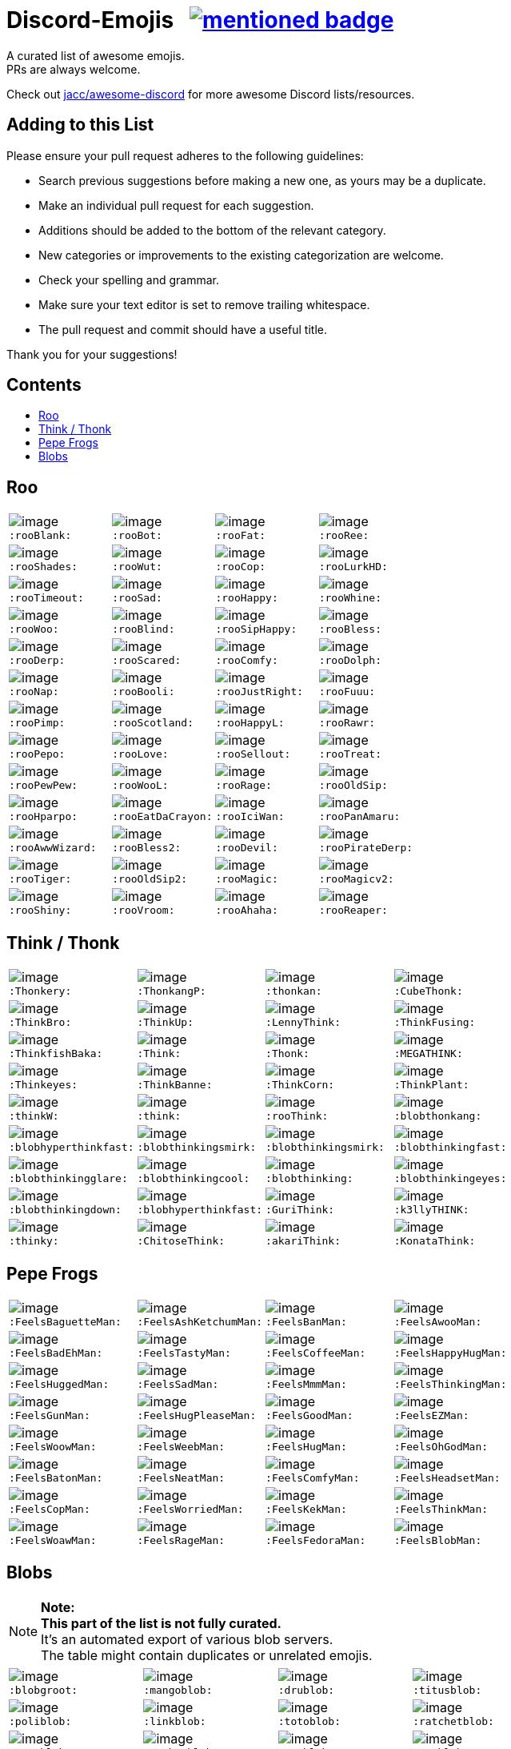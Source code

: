 :toc: macro
:toc-title:

[discrete]
[[discord-emojis]]
# Discord-Emojis {nbsp} image:https://awesome.re/mentioned-badge.svg[link=https://github.com/jacc/awesome-discord]

A curated list of awesome emojis. +
PRs are always welcome.

Check out https://github.com/jacc/awesome-discord[jacc/awesome-discord] for more awesome Discord lists/resources.

[discrete]
[[contributing]]
## Adding to this List

Please ensure your pull request adheres to the following guidelines:

- Search previous suggestions before making a new one, as yours may be a duplicate.
- Make an individual pull request for each suggestion.
- Additions should be added to the bottom of the relevant category.
- New categories or improvements to the existing categorization are welcome.
- Check your spelling and grammar.
- Make sure your text editor is set to remove trailing whitespace.
- The pull request and commit should have a useful title.

Thank you for your suggestions!

[discrete]
[[contents]]
## Contents
toc::[]

[[roo]]
## Roo

[halign="center",valign="middle",cols="^,^,^,^"]
|=======================================================================
|image:https://cdn.discordapp.com/emojis/353244916307984386.png[image] + 
`:rooBlank:`
|image:https://cdn.discordapp.com/emojis/353244939473125386.png[image] + 
`:rooBot:`
|image:https://cdn.discordapp.com/emojis/353244959534743555.png[image] + 
`:rooFat:`
|image:https://cdn.discordapp.com/emojis/353245022449172480.png[image] + 
`:rooRee:`
|image:https://cdn.discordapp.com/emojis/353245073150050324.png[image] + 
`:rooShades:`
|image:https://cdn.discordapp.com/emojis/353245119589122048.png[image] + 
`:rooWut:`
|image:https://cdn.discordapp.com/emojis/353245286803439618.png[image] + 
`:rooCop:`
|image:https://cdn.discordapp.com/emojis/353245305535332352.png[image] + 
`:rooLurkHD:`
|image:https://cdn.discordapp.com/emojis/353245343040667650.png[image] + 
`:rooTimeout:`
|image:https://cdn.discordapp.com/emojis/353245423219245056.png[image] + 
`:rooSad:`
|image:https://cdn.discordapp.com/emojis/353245434069909506.png[image] + 
`:rooHappy:`
|image:https://cdn.discordapp.com/emojis/353245452872712195.png[image] + 
`:rooWhine:`
|image:https://cdn.discordapp.com/emojis/353245495319199757.png[image] + 
`:rooWoo:`
|image:https://cdn.discordapp.com/emojis/353245533839818756.png[image] + 
`:rooBlind:`
|image:https://cdn.discordapp.com/emojis/353245585165516800.png[image] + 
`:rooSipHappy:`
|image:https://cdn.discordapp.com/emojis/353245612424298496.png[image] + 
`:rooBless:`
|image:https://cdn.discordapp.com/emojis/353245797024006154.png[image] + 
`:rooDerp:`
|image:https://cdn.discordapp.com/emojis/353245820629417994.png[image] + 
`:rooScared:`
|image:https://cdn.discordapp.com/emojis/353245837373079553.png[image] + 
`:rooComfy:`
|image:https://cdn.discordapp.com/emojis/353245858881470466.png[image] + 
`:rooDolph:`
|image:https://cdn.discordapp.com/emojis/353246379705106454.png[image] + 
`:rooNap:`
|image:https://cdn.discordapp.com/emojis/353246394070335491.png[image] + 
`:rooBooli:`
|image:https://cdn.discordapp.com/emojis/353247038802100225.png[image] + 
`:rooJustRight:`
|image:https://cdn.discordapp.com/emojis/353247047966654464.png[image] + 
`:rooFuuu:`
|image:https://cdn.discordapp.com/emojis/353247084935118859.png[image] + 
`:rooPimp:`
|image:https://cdn.discordapp.com/emojis/353247093290434560.png[image] + 
`:rooScotland:`
|image:https://cdn.discordapp.com/emojis/353248269218086922.png[image] + 
`:rooHappyL:`
|image:https://cdn.discordapp.com/emojis/354539217495261184.png[image] + 
`:rooRawr:`
|image:https://cdn.discordapp.com/emojis/361899970896592907.png[image] + 
`:rooPepo:`
|image:https://cdn.discordapp.com/emojis/361899978282762251.png[image] + 
`:rooLove:`
|image:https://cdn.discordapp.com/emojis/361899984502915082.png[image] + 
`:rooSellout:`
|image:https://cdn.discordapp.com/emojis/361899990907355154.png[image] + 
`:rooTreat:`
|image:https://cdn.discordapp.com/emojis/361900005872762880.png[image] + 
`:rooPewPew:`
|image:https://cdn.discordapp.com/emojis/361902674016206848.png[image] + 
`:rooWooL:`
|image:https://cdn.discordapp.com/emojis/362969304985108480.png[image] + 
`:rooRage:`
|image:https://cdn.discordapp.com/emojis/362969311565971456.png[image] + 
`:rooOldSip:`
|image:https://cdn.discordapp.com/emojis/362969326762065920.png[image] + 
`:rooHparpo:`
|image:https://cdn.discordapp.com/emojis/362969333636268034.png[image] + 
`:rooEatDaCrayon:`
|image:https://cdn.discordapp.com/emojis/362969747769262083.png[image] + 
`:rooIciWan:`
|image:https://cdn.discordapp.com/emojis/363334519371071488.png[image] + 
`:rooPanAmaru:`
|image:https://cdn.discordapp.com/emojis/366553230013890560.png[image] + 
`:rooAwwWizard:`
|image:https://cdn.discordapp.com/emojis/366553239572971531.png[image] + 
`:rooBless2:`
|image:https://cdn.discordapp.com/emojis/366553247466651648.png[image] + 
`:rooDevil:`
|image:https://cdn.discordapp.com/emojis/366553268362674176.png[image] + 
`:rooPirateDerp:`
|image:https://cdn.discordapp.com/emojis/368491849641492480.png[image] + 
`:rooTiger:`
|image:https://cdn.discordapp.com/emojis/368911036759408653.png[image] + 
`:rooOldSip2:`
|image:https://cdn.discordapp.com/emojis/373818877643063297.png[image] + 
`:rooMagic:`
|image:https://cdn.discordapp.com/emojis/373818884756602891.png[image] + 
`:rooMagicv2:`
|image:https://cdn.discordapp.com/emojis/373818902372941846.png[image] + 
`:rooShiny:`
|image:https://cdn.discordapp.com/emojis/373818927060615168.png[image] + 
`:rooVroom:`
|image:https://cdn.discordapp.com/emojis/373818935361011723.png[image] + 
`:rooAhaha:`
|image:https://cdn.discordapp.com/emojis/373819051438374912.png[image] + 
`:rooReaper:`
|=======================================================================

[[think]]
## Think / Thonk

[halign="center",valign="middle",cols="^,^,^,^"]
|=======================================================================
|image:https://cdn.discordapp.com/emojis/258419248202907650.png[image] + 
`:Thonkery:`
|image:https://cdn.discordapp.com/emojis/273748297309749258.png[image] + 
`:ThonkangP:`
|image:https://cdn.discordapp.com/emojis/299602199363846146.png[image] + 
`:thonkan:`
|image:https://cdn.discordapp.com/emojis/309374522442776577.png[image] + 
`:CubeThonk:`
|image:https://cdn.discordapp.com/emojis/309374525026467842.png[image] + 
`:ThinkBro:`
|image:https://cdn.discordapp.com/emojis/309374526263656449.png[image] + 
`:ThinkUp:`
|image:https://cdn.discordapp.com/emojis/309374527102517258.png[image] + 
`:LennyThink:`
|image:https://cdn.discordapp.com/emojis/309374527484329984.png[image] + 
`:ThinkFusing:`
|image:https://cdn.discordapp.com/emojis/353903871820693506.png[image] + 
`:ThinkfishBaka:`
|image:https://cdn.discordapp.com/emojis/356705655836508161.png[image] + 
`:Think:`
|image:https://cdn.discordapp.com/emojis/356936480221954048.png[image] + 
`:Thonk:`
|image:https://cdn.discordapp.com/emojis/356940908136235008.png[image] + 
`:MEGATHINK:`
|image:https://cdn.discordapp.com/emojis/356940986104152065.png[image] + 
`:Thinkeyes:`
|image:https://cdn.discordapp.com/emojis/359150978101936160.png[image] + 
`:ThinkBanne:`
|image:https://cdn.discordapp.com/emojis/359795335884832778.png[image] + 
`:ThinkCorn:`
|image:https://cdn.discordapp.com/emojis/362502581634859009.png[image] + 
`:ThinkPlant:`
|image:https://cdn.discordapp.com/emojis/368319852060082178.png[image] + 
`:thinkW:`
|image:https://cdn.discordapp.com/emojis/358589289090514954.png[image] + 
`:think:`
|image:https://cdn.discordapp.com/emojis/376427952705110016.png[image] + 
`:rooThink:`
|image:https://cdn.discordapp.com/emojis/317006804808630293.png[image] + 
`:blobthonkang:`
|image:https://cdn.discordapp.com/emojis/317006806310191115.png[image] + 
`:blobhyperthinkfast:`
|image:https://cdn.discordapp.com/emojis/317006497978777621.png[image] + 
`:blobthinkingsmirk:`
|image:https://cdn.discordapp.com/emojis/356833448763326474.png[image] + 
`:blobthinkingsmirk:`
|image:https://cdn.discordapp.com/emojis/317006502072287243.png[image] + 
`:blobthinkingfast:`
|image:https://cdn.discordapp.com/emojis/317006960161718273.png[image] + 
`:blobthinkingglare:`
|image:https://cdn.discordapp.com/emojis/317006649061801994.png[image] + 
`:blobthinkingcool:`
|image:https://cdn.discordapp.com/emojis/317006653285203978.png[image] + 
`:blobthinking:`
|image:https://cdn.discordapp.com/emojis/317006654803673109.png[image] + 
`:blobthinkingeyes:`
|image:https://cdn.discordapp.com/emojis/317006658670690305.png[image] + 
`:blobthinkingdown:`
|image:https://cdn.discordapp.com/emojis/357765371790491660.png[image] + 
`:blobhyperthinkfast:`
|image:https://cdn.discordapp.com/emojis/328161917493313546.png[image] + 
`:GuriThink:`
|image:https://cdn.discordapp.com/emojis/341946932639432704.png[image] + 
`:k3llyTHINK:`
|image:https://cdn.discordapp.com/emojis/283560481602535425.png[image] + 
`:thinky:`
|image:https://cdn.discordapp.com/emojis/278973234597199873.png[image] + 
`:ChitoseThink:`
|image:https://cdn.discordapp.com/emojis/356733130914267137.png[image] + 
`:akariThink:`
|image:https://cdn.discordapp.com/emojis/301100095838093322.png[image] + 
`:KonataThink:`
|=======================================================================


[[pepe-frogs]]
## Pepe Frogs

[halign="center",valign="middle",cols="^,^,^,^"]
|=======================================================================
|image:https://cdn.discordapp.com/emojis/357513102444593152.png[image] + 
`:FeelsBaguetteMan:`
|image:https://cdn.discordapp.com/emojis/357513102570553354.png[image] + 
`:FeelsAshKetchumMan:`
|image:https://cdn.discordapp.com/emojis/357513105665818627.png[image] + 
`:FeelsBanMan:`
|image:https://cdn.discordapp.com/emojis/357513110183084045.png[image] + 
`:FeelsAwooMan:`
|image:https://cdn.discordapp.com/emojis/357513110531211265.png[image] + 
`:FeelsBadEhMan:`
|image:https://cdn.discordapp.com/emojis/357513130089250820.png[image] + 
`:FeelsTastyMan:`
|image:https://cdn.discordapp.com/emojis/357513130852483074.png[image] + 
`:FeelsCoffeeMan:`
|image:https://cdn.discordapp.com/emojis/357513133264207882.png[image] + 
`:FeelsHappyHugMan:`
|image:https://cdn.discordapp.com/emojis/357513133339705345.png[image] + 
`:FeelsHuggedMan:`
|image:https://cdn.discordapp.com/emojis/357513135722332161.png[image] + 
`:FeelsSadMan:`
|image:https://cdn.discordapp.com/emojis/357513135831253002.png[image] + 
`:FeelsMmmMan:`
|image:https://cdn.discordapp.com/emojis/357513136074522624.png[image] + 
`:FeelsThinkingMan:`
|image:https://cdn.discordapp.com/emojis/357513136208740353.png[image] + 
`:FeelsGunMan:`
|image:https://cdn.discordapp.com/emojis/357513136460398596.png[image] + 
`:FeelsHugPleaseMan:`
|image:https://cdn.discordapp.com/emojis/357513136460529665.png[image] + 
`:FeelsGoodMan:`
|image:https://cdn.discordapp.com/emojis/357513136527376384.png[image] + 
`:FeelsEZMan:`
|image:https://cdn.discordapp.com/emojis/357513136925966336.png[image] + 
`:FeelsWoowMan:`
|image:https://cdn.discordapp.com/emojis/357513137164910595.png[image] + 
`:FeelsWeebMan:`
|image:https://cdn.discordapp.com/emojis/357513137270030336.png[image] + 
`:FeelsHugMan:`
|image:https://cdn.discordapp.com/emojis/357513138079268875.png[image] + 
`:FeelsOhGodMan:`
|image:https://cdn.discordapp.com/emojis/357513139270713347.png[image] + 
`:FeelsBatonMan:`
|image:https://cdn.discordapp.com/emojis/357513139320913932.png[image] + 
`:FeelsNeatMan:`
|image:https://cdn.discordapp.com/emojis/357513139367051265.png[image] + 
`:FeelsComfyMan:`
|image:https://cdn.discordapp.com/emojis/357513139484360705.png[image] + 
`:FeelsHeadsetMan:`
|image:https://cdn.discordapp.com/emojis/357513139560120330.png[image] + 
`:FeelsCopMan:`
|image:https://cdn.discordapp.com/emojis/357513139610320896.png[image] + 
`:FeelsWorriedMan:`
|image:https://cdn.discordapp.com/emojis/357513139627229185.png[image] + 
`:FeelsKekMan:`
|image:https://cdn.discordapp.com/emojis/357513139698532352.png[image] + 
`:FeelsThinkMan:`
|image:https://cdn.discordapp.com/emojis/357513139786481665.png[image] + 
`:FeelsWoawMan:`
|image:https://cdn.discordapp.com/emojis/357513139979550745.png[image] + 
`:FeelsRageMan:`
|image:https://cdn.discordapp.com/emojis/357513140629536768.png[image] + 
`:FeelsFedoraMan:`
|image:https://cdn.discordapp.com/emojis/357518422763896834.png[image] + 
`:FeelsBlobMan:`
|=======================================================================

[[blobs]]
## Blobs

[NOTE]
**Note:** +
**This part of the list is not fully curated.** +
It's an automated export of various blob servers. +
The table might contain duplicates or unrelated emojis.

[halign="center",valign="middle",cols="^,^,^,^"]
|=======================================================================
|image:https://cdn.discordapp.com/emojis/335226080426328065.png[image] + 
`:blobgroot:`
|image:https://cdn.discordapp.com/emojis/335226210315665409.png[image] + 
`:mangoblob:`
|image:https://cdn.discordapp.com/emojis/335226249515368458.png[image] + 
`:drublob:`
|image:https://cdn.discordapp.com/emojis/335226331241512961.png[image] + 
`:titusblob:`
|image:https://cdn.discordapp.com/emojis/350368081530322954.png[image] + 
`:poliblob:`
|image:https://cdn.discordapp.com/emojis/353149848884609025.png[image] + 
`:linkblob:`
|image:https://cdn.discordapp.com/emojis/353911718088278016.png[image] + 
`:totoblob:`
|image:https://cdn.discordapp.com/emojis/363774965046312960.png[image] + 
`:ratchetblob:`
|image:https://cdn.discordapp.com/emojis/363781565861462026.png[image] + 
`:arcablob:`
|image:https://cdn.discordapp.com/emojis/364746960474865664.png[image] + 
`:catbugblob:`
|image:https://cdn.discordapp.com/emojis/366605308979838988.png[image] + 
`:cupblob:`
|image:https://cdn.discordapp.com/emojis/366605311022202881.png[image] + 
`:mugblob:`
|image:https://cdn.discordapp.com/emojis/376757754335068160.png[image] + 
`:jackoblob:`
|image:https://cdn.discordapp.com/emojis/376757795166355468.png[image] + 
`:batleft:`
|image:https://cdn.discordapp.com/emojis/376757797154455553.png[image] + 
`:batblob:`
|image:https://cdn.discordapp.com/emojis/376757797871943681.png[image] + 
`:batright:`
|image:https://cdn.discordapp.com/emojis/306548605622157312.png[image] + 
`:blobbit:`
|image:https://cdn.discordapp.com/emojis/306548623120924672.png[image] + 
`:blobpenguin:`
|image:https://cdn.discordapp.com/emojis/306548827337523201.png[image] + 
`:shuublob:`
|image:https://cdn.discordapp.com/emojis/306548865174077451.png[image] + 
`:blobliz:`
|image:https://cdn.discordapp.com/emojis/306566673161519115.png[image] + 
`:jessblob:`
|image:https://cdn.discordapp.com/emojis/306614926405795840.png[image] + 
`:falcoblob:`
|image:https://cdn.discordapp.com/emojis/307957561494077440.png[image] + 
`:blobcil:`
|image:https://cdn.discordapp.com/emojis/312043908244701184.png[image] + 
`:thrallblob:`
|image:https://cdn.discordapp.com/emojis/318083381621424128.png[image] + 
`:dannyblob:`
|image:https://cdn.discordapp.com/emojis/320028541787963392.png[image] + 
`:jayblob:`
|image:https://cdn.discordapp.com/emojis/325610779783069696.png[image] + 
`:blobpaca:`
|image:https://cdn.discordapp.com/emojis/326447700734378000.png[image] + 
`:blobfruit:`
|image:https://cdn.discordapp.com/emojis/326463419840724993.png[image] + 
`:blobjiji:`
|image:https://cdn.discordapp.com/emojis/330111142770769921.png[image] + 
`:winnieblob:`
|image:https://cdn.discordapp.com/emojis/335222568237793280.png[image] + 
`:loonblob:`
|image:https://cdn.discordapp.com/emojis/335864679249346561.png[image] + 
`:mochi:`
|image:https://cdn.discordapp.com/emojis/335864726703570944.png[image] + 
`:glassbroc:`
|image:https://cdn.discordapp.com/emojis/353149646056456203.png[image] + 
`:targetblob:`
|image:https://cdn.discordapp.com/emojis/353881812399030282.png[image] + 
`:bobablob:`
|image:https://cdn.discordapp.com/emojis/365249545640345612.png[image] + 
`:moogleblob:`
|image:https://cdn.discordapp.com/emojis/376765506100789259.png[image] + 
`:snowflakeblob:`
|image:https://cdn.discordapp.com/emojis/376765556017332226.png[image] + 
`:polarblob:`
|image:https://cdn.discordapp.com/emojis/376765556835221514.png[image] + 
`:polarblobangry:`
|image:https://cdn.discordapp.com/emojis/376765600199999490.png[image] + 
`:snowmanblob:`
|image:https://cdn.discordapp.com/emojis/376765600766361600.png[image] + 
`:pengoblob:`
|image:https://cdn.discordapp.com/emojis/357766488909676545.png[image] + 
`:googlemuscleL:`
|image:https://cdn.discordapp.com/emojis/357766488993562627.png[image] + 
`:googlepenguin:`
|image:https://cdn.discordapp.com/emojis/357766489027117057.png[image] + 
`:googlecatheart:`
|image:https://cdn.discordapp.com/emojis/357766489073254412.png[image] + 
`:googlemuscleR:`
|image:https://cdn.discordapp.com/emojis/357766489094357003.png[image] + 
`:googlefire:`
|image:https://cdn.discordapp.com/emojis/357766489127911425.png[image] + 
`:googlewhale:`
|image:https://cdn.discordapp.com/emojis/357766489153077249.png[image] + 
`:pusheenblob:`
|image:https://cdn.discordapp.com/emojis/357766489278775306.png[image] + 
`:googlecake:`
|image:https://cdn.discordapp.com/emojis/357766489291620353.png[image] + 
`:nellyblob:`
|image:https://cdn.discordapp.com/emojis/357766489333563392.png[image] + 
`:kirbyblob:`
|image:https://cdn.discordapp.com/emojis/357766489346015232.png[image] + 
`:googleghost:`
|image:https://cdn.discordapp.com/emojis/357766489346015243.png[image] + 
`:blobpatrol:`
|image:https://cdn.discordapp.com/emojis/357766489383763968.png[image] + 
`:googlerabbit:`
|image:https://cdn.discordapp.com/emojis/357766489392152576.png[image] + 
`:googleturtle:`
|image:https://cdn.discordapp.com/emojis/357766489400410112.png[image] + 
`:wumpusblob:`
|image:https://cdn.discordapp.com/emojis/357766489433964544.png[image] + 
`:googlesnake:`
|image:https://cdn.discordapp.com/emojis/357766489501335552.png[image] + 
`:blobninja:`
|image:https://cdn.discordapp.com/emojis/357766489518112769.png[image] + 
`:googlesheep:`
|image:https://cdn.discordapp.com/emojis/357766489564119050.png[image] + 
`:googleredheart:`
|image:https://cdn.discordapp.com/emojis/357766489639747585.png[image] + 
`:blobross:`
|image:https://cdn.discordapp.com/emojis/357766489656393728.png[image] + 
`:bloboro:`
|image:https://cdn.discordapp.com/emojis/357766489756925952.png[image] + 
`:googlebee:`
|image:https://cdn.discordapp.com/emojis/357766489920634880.png[image] + 
`:nikoblob:`
|image:https://cdn.discordapp.com/emojis/357766489950126080.png[image] + 
`:googleblueheart:`
|image:https://cdn.discordapp.com/emojis/343465433833275403.png[image] + 
`:GreenTick:`
|image:https://cdn.discordapp.com/emojis/343465434055704576.png[image] + 
`:RedTick:`
|image:https://cdn.discordapp.com/emojis/357765371325054977.png[image] + 
`:blobpats:`
|image:https://cdn.discordapp.com/emojis/357765371404484609.png[image] + 
`:blobcheer:`
|image:https://cdn.discordapp.com/emojis/357765371563868171.png[image] + 
`:blobnomcookie:`
|image:https://cdn.discordapp.com/emojis/357765371568324620.png[image] + 
`:blobkissheart:`
|image:https://cdn.discordapp.com/emojis/357765371593490432.png[image] + 
`:blobblush:`
|image:https://cdn.discordapp.com/emojis/357765371639365634.png[image] + 
`:blobfacepalm:`
|image:https://cdn.discordapp.com/emojis/357765371723513858.png[image] + 
`:blobowo:`
|image:https://cdn.discordapp.com/emojis/357765371727708161.png[image] + 
`:blobwaitwhat:`
|image:https://cdn.discordapp.com/emojis/357765371731902465.png[image] + 
`:FeelsBlobMan:`
|image:https://cdn.discordapp.com/emojis/357765371748679681.png[image] + 
`:blobsweats:`
|image:https://cdn.discordapp.com/emojis/357765371769651201.png[image] + 
`:blobhammer:`
|image:https://cdn.discordapp.com/emojis/357765371773714433.png[image] + 
`:blobwoah:`
|image:https://cdn.discordapp.com/emojis/357765371777908736.png[image] + 
`:blobmelt:`
|image:https://cdn.discordapp.com/emojis/357765371781971969.png[image] + 
`:blobnom:`
|image:https://cdn.discordapp.com/emojis/357765371790491660.png[image] + 
`:blobhyperthinkfast:`
|image:https://cdn.discordapp.com/emojis/357765371790491668.png[image] + 
`:notlikeblob:`
|image:https://cdn.discordapp.com/emojis/357765371790491669.png[image] + 
`:blobthinkingeyes:`
|image:https://cdn.discordapp.com/emojis/357765371807399939.png[image] + 
`:thinkingwithblobs:`
|image:https://cdn.discordapp.com/emojis/357765371832303618.png[image] + 
`:blobsob:`
|image:https://cdn.discordapp.com/emojis/357765371857469440.png[image] + 
`:rainblob:`
|image:https://cdn.discordapp.com/emojis/357765371857469451.png[image] + 
`:blobwave:`
|image:https://cdn.discordapp.com/emojis/357765371861663744.png[image] + 
`:blobpolice:`
|image:https://cdn.discordapp.com/emojis/357765371895349251.png[image] + 
`:bloblul:`
|image:https://cdn.discordapp.com/emojis/357765371945680896.png[image] + 
`:blobnervous:`
|image:https://cdn.discordapp.com/emojis/357765371945811978.png[image] + 
`:blobuwu:`
|image:https://cdn.discordapp.com/emojis/357765371962589185.png[image] + 
`:blobthinkingfast:`
|image:https://cdn.discordapp.com/emojis/357765371970715648.png[image] + 
`:blobglare:`
|image:https://cdn.discordapp.com/emojis/357765371970977792.png[image] + 
`:blobderpy:`
|image:https://cdn.discordapp.com/emojis/357765371987623936.png[image] + 
`:blobhyperthink:`
|image:https://cdn.discordapp.com/emojis/357765372050538496.png[image] + 
`:blobpopcorn:`
|image:https://cdn.discordapp.com/emojis/357765372109389824.png[image] + 
`:blobthinkingglare:`
|image:https://cdn.discordapp.com/emojis/357765372138749952.png[image] + 
`:blobthinking:`
|image:https://cdn.discordapp.com/emojis/357765372172042241.png[image] + 
`:blobthonkang:`
|image:https://cdn.discordapp.com/emojis/357765372281225226.png[image] + 
`:blobshrug:`
|image:https://cdn.discordapp.com/emojis/357765372742467594.png[image] + 
`:blobthinkingdown:`
|image:https://cdn.discordapp.com/emojis/357765372742598656.png[image] + 
`:blob0w0:`
|image:https://cdn.discordapp.com/emojis/357765372813901824.png[image] + 
`:blobokhand:`
|image:https://cdn.discordapp.com/emojis/357767364118315008.png[image] + 
`:bolb:`
|image:https://cdn.discordapp.com/emojis/357766406088949761.png[image] + 
`:blobconfounded:`
|image:https://cdn.discordapp.com/emojis/357766406131023873.png[image] + 
`:blobdetective:`
|image:https://cdn.discordapp.com/emojis/357766406139281409.png[image] + 
`:blobbandage:`
|image:https://cdn.discordapp.com/emojis/357766406265241601.png[image] + 
`:blobexpressionless:`
|image:https://cdn.discordapp.com/emojis/357766406273761281.png[image] + 
`:blobdancer:`
|image:https://cdn.discordapp.com/emojis/357766406332481558.png[image] + 
`:blobsneezing:`
|image:https://cdn.discordapp.com/emojis/357766406390939650.png[image] + 
`:blobzippermouth:`
|image:https://cdn.discordapp.com/emojis/357766406391201793.png[image] + 
`:blobdead:`
|image:https://cdn.discordapp.com/emojis/357766406433013763.png[image] + 
`:blobhero:`
|image:https://cdn.discordapp.com/emojis/357766406433013771.png[image] + 
`:blobawkward:`
|image:https://cdn.discordapp.com/emojis/357766406462373897.png[image] + 
`:blobdevil:`
|image:https://cdn.discordapp.com/emojis/357766406495928323.png[image] + 
`:blobkissblush:`
|image:https://cdn.discordapp.com/emojis/357766406508511233.png[image] + 
`:blobnomouth:`
|image:https://cdn.discordapp.com/emojis/357766406525419520.png[image] + 
`:blobkiss:`
|image:https://cdn.discordapp.com/emojis/357766406529482753.png[image] + 
`:blobthumbsdown:`
|image:https://cdn.discordapp.com/emojis/357766406538002432.png[image] + 
`:blobfistbumpL:`
|image:https://cdn.discordapp.com/emojis/357766406554648579.png[image] + 
`:blobpoliceangry:`
|image:https://cdn.discordapp.com/emojis/357766406563168266.png[image] + 
`:blobmoustache:`
|image:https://cdn.discordapp.com/emojis/357766406567100416.png[image] + 
`:blobdrool:`
|image:https://cdn.discordapp.com/emojis/357766406567231488.png[image] + 
`:blobonfire:`
|image:https://cdn.discordapp.com/emojis/357766406592266240.png[image] + 
`:blobpin:`
|image:https://cdn.discordapp.com/emojis/357766406600785921.png[image] + 
`:blobunsure:`
|image:https://cdn.discordapp.com/emojis/357766406613237760.png[image] + 
`:blobeyes:`
|image:https://cdn.discordapp.com/emojis/357766406613368832.png[image] + 
`:blobsleepless:`
|image:https://cdn.discordapp.com/emojis/357766406655311873.png[image] + 
`:blobcouncil:`
|image:https://cdn.discordapp.com/emojis/357766406676414464.png[image] + 
`:blobsurprised:`
|image:https://cdn.discordapp.com/emojis/357766406676414465.png[image] + 
`:blobparty:`
|image:https://cdn.discordapp.com/emojis/357766406684803072.png[image] + 
`:blobwizard:`
|image:https://cdn.discordapp.com/emojis/357766406693191680.png[image] + 
`:blobflushed:`
|image:https://cdn.discordapp.com/emojis/357766406781140992.png[image] + 
`:photoblob:`
|image:https://cdn.discordapp.com/emojis/357766406785204224.png[image] + 
`:blobcowboy:`
|image:https://cdn.discordapp.com/emojis/357766406785204225.png[image] + 
`:blobteefs:`
|image:https://cdn.discordapp.com/emojis/357766406789398539.png[image] + 
`:blobidea:`
|image:https://cdn.discordapp.com/emojis/357766406818758656.png[image] + 
`:blobshh:`
|image:https://cdn.discordapp.com/emojis/357766406844055552.png[image] + 
`:blobhighfive:`
|image:https://cdn.discordapp.com/emojis/357766406873546753.png[image] + 
`:blobwhistle:`
|image:https://cdn.discordapp.com/emojis/357766406978273281.png[image] + 
`:blobthinkingsmirk:`
|image:https://cdn.discordapp.com/emojis/357766407120879616.png[image] + 
`:blobthump:`
|image:https://cdn.discordapp.com/emojis/357766407120879617.png[image] + 
`:blobnerd:`
|image:https://cdn.discordapp.com/emojis/357766407272005632.png[image] + 
`:gentleblob:`
|image:https://cdn.discordapp.com/emojis/357765830664126465.png[image] + 
`:blobastonished:`
|image:https://cdn.discordapp.com/emojis/357765830685097985.png[image] + 
`:blobcouple:`
|image:https://cdn.discordapp.com/emojis/357765830743687169.png[image] + 
`:blobhearteyes:`
|image:https://cdn.discordapp.com/emojis/357765830781435906.png[image] + 
`:blobunamused:`
|image:https://cdn.discordapp.com/emojis/357765830890618882.png[image] + 
`:blobneutral:`
|image:https://cdn.discordapp.com/emojis/357765830890749953.png[image] + 
`:blobugh:`
|image:https://cdn.discordapp.com/emojis/357765830898876417.png[image] + 
`:blobfrowningbig:`
|image:https://cdn.discordapp.com/emojis/357765830919847940.png[image] + 
`:blobtriumph:`
|image:https://cdn.discordapp.com/emojis/357765830953664513.png[image] + 
`:blobsmileopenmouth2:`
|image:https://cdn.discordapp.com/emojis/357765830962053121.png[image] + 
`:blobfearful:`
|image:https://cdn.discordapp.com/emojis/357765830991282178.png[image] + 
`:blobtongue:`
|image:https://cdn.discordapp.com/emojis/357765831012122626.png[image] + 
`:blobopenmouth:`
|image:https://cdn.discordapp.com/emojis/357765831016579072.png[image] + 
`:blobcool:`
|image:https://cdn.discordapp.com/emojis/357765831020642305.png[image] + 
`:blobnogood:`
|image:https://cdn.discordapp.com/emojis/357765831041613825.png[image] + 
`:blobsmirk:`
|image:https://cdn.discordapp.com/emojis/357765831058259979.png[image] + 
`:blobok:`
|image:https://cdn.discordapp.com/emojis/357765831071105024.png[image] + 
`:blobbowing:`
|image:https://cdn.discordapp.com/emojis/357765831071105025.png[image] + 
`:blobpray:`
|image:https://cdn.discordapp.com/emojis/357765831075037188.png[image] + 
`:blobsmilesweat2:`
|image:https://cdn.discordapp.com/emojis/357765831075168257.png[image] + 
`:blobsleeping:`
|image:https://cdn.discordapp.com/emojis/357765831083556864.png[image] + 
`:blobfrown:`
|image:https://cdn.discordapp.com/emojis/357765831112917012.png[image] + 
`:blobpensive:`
|image:https://cdn.discordapp.com/emojis/357765831112917016.png[image] + 
`:blobsmilehappyeyes:`
|image:https://cdn.discordapp.com/emojis/357765831121305601.png[image] + 
`:blobsunglasses:`
|image:https://cdn.discordapp.com/emojis/357765831154860032.png[image] + 
`:blobsmileopenmouth:`
|image:https://cdn.discordapp.com/emojis/357765831167311883.png[image] + 
`:blobtonguewink:`
|image:https://cdn.discordapp.com/emojis/357765831175831552.png[image] + 
`:blobupsidedown:`
|image:https://cdn.discordapp.com/emojis/357765831180025856.png[image] + 
`:blobtired:`
|image:https://cdn.discordapp.com/emojis/357765831180156928.png[image] + 
`:blobwink:`
|image:https://cdn.discordapp.com/emojis/357765831184089088.png[image] + 
`:blobgrin:`
|image:https://cdn.discordapp.com/emojis/357765831200997379.png[image] + 
`:blobcheeky:`
|image:https://cdn.discordapp.com/emojis/357765831209385984.png[image] + 
`:blobxd:`
|image:https://cdn.discordapp.com/emojis/357765831213580300.png[image] + 
`:blobjoy:`
|image:https://cdn.discordapp.com/emojis/357765831217905664.png[image] + 
`:blobsmilesweat:`
|image:https://cdn.discordapp.com/emojis/357765831243071488.png[image] + 
`:blobcry:`
|image:https://cdn.discordapp.com/emojis/357765831251460097.png[image] + 
`:blobrofl:`
|image:https://cdn.discordapp.com/emojis/357765831264043019.png[image] + 
`:blobupset:`
|image:https://cdn.discordapp.com/emojis/357765831301660672.png[image] + 
`:blobsmilehappy:`
|image:https://cdn.discordapp.com/emojis/357765831414906890.png[image] + 
`:blobdizzy:`
|image:https://cdn.discordapp.com/emojis/357765831775617025.png[image] + 
`:blobconfused:`
|=======================================================================
